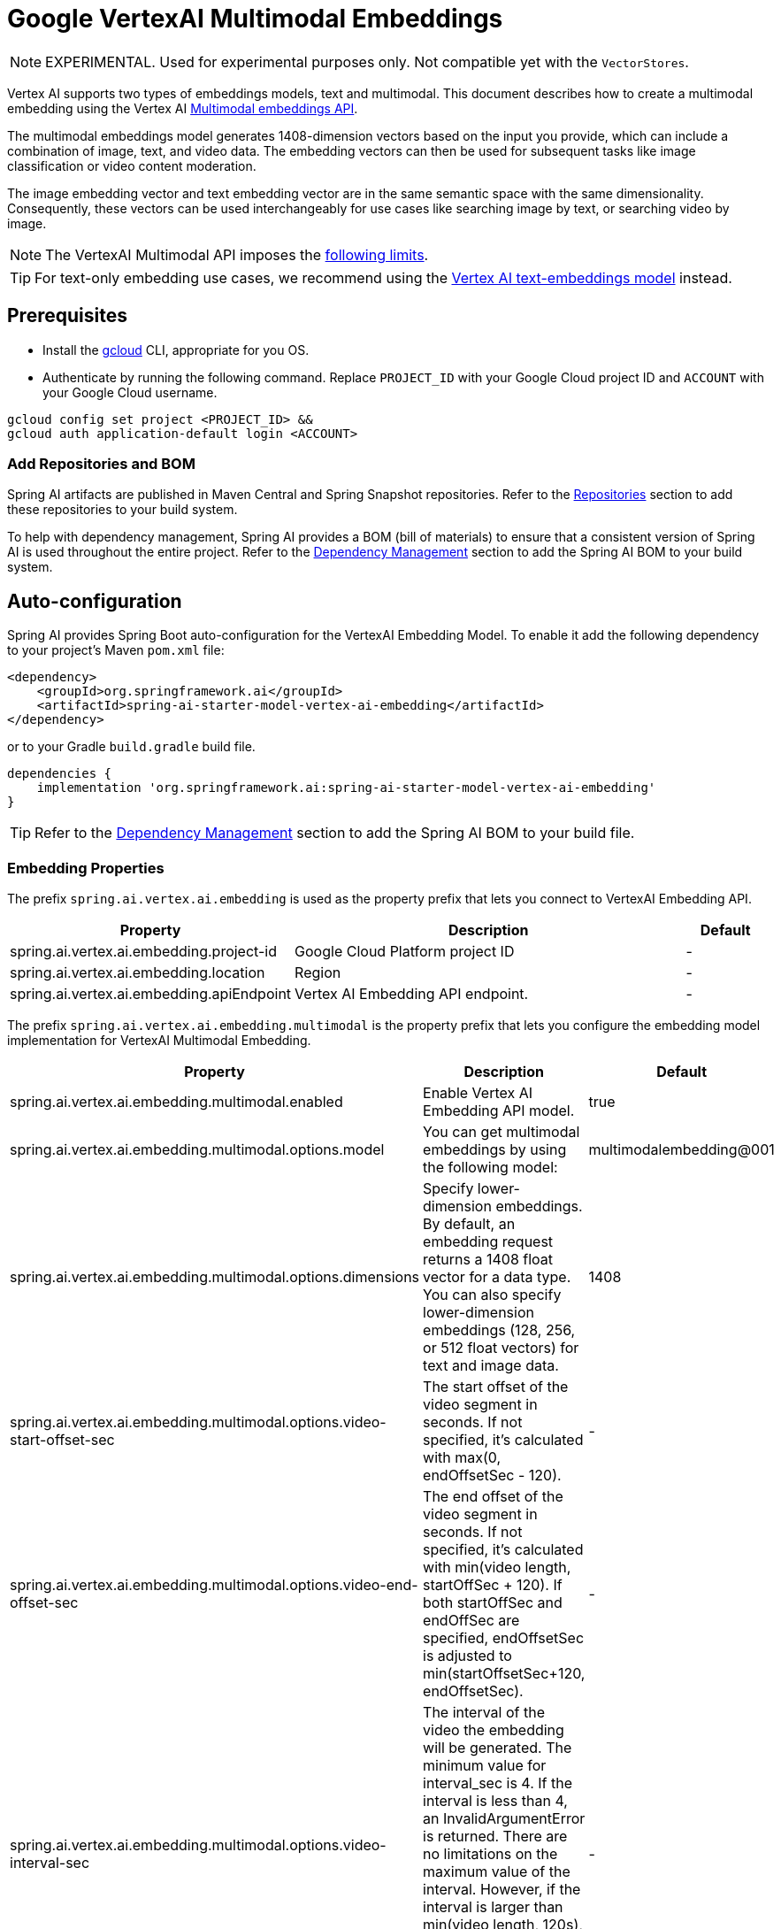 = Google VertexAI Multimodal Embeddings

NOTE: EXPERIMENTAL. Used for experimental purposes only. Not compatible yet with the `VectorStores`.

Vertex AI supports two types of embeddings models, text and multimodal.
This document describes how to create a multimodal embedding using the Vertex AI link:https://cloud.google.com/vertex-ai/generative-ai/docs/embeddings/get-multimodal-embeddings[Multimodal embeddings API].

The multimodal embeddings model generates 1408-dimension vectors based on the input you provide, which can include a combination of image, text, and video data. 
The embedding vectors can then be used for subsequent tasks like image classification or video content moderation.

The image embedding vector and text embedding vector are in the same semantic space with the same dimensionality. 
Consequently, these vectors can be used interchangeably for use cases like searching image by text, or searching video by image.

NOTE: The VertexAI Multimodal API imposes the link:https://cloud.google.com/vertex-ai/generative-ai/docs/embeddings/get-multimodal-embeddings#api-limits[following limits].

TIP: For text-only embedding use cases, we recommend using the xref:api/embeddings/vertexai-embeddings-text.adoc[Vertex AI text-embeddings model] instead. 

== Prerequisites

- Install the link:https://cloud.google.com/sdk/docs/install[gcloud] CLI, appropriate for you OS.
- Authenticate by running the following command. 
Replace `PROJECT_ID` with your Google Cloud project ID and `ACCOUNT` with your Google Cloud username.

[source]
----
gcloud config set project <PROJECT_ID> &&
gcloud auth application-default login <ACCOUNT>
----

=== Add Repositories and BOM

Spring AI artifacts are published in Maven Central and Spring Snapshot repositories.
Refer to the xref:getting-started.adoc#repositories[Repositories] section to add these repositories to your build system.

To help with dependency management, Spring AI provides a BOM (bill of materials) to ensure that a consistent version of Spring AI is used throughout the entire project. Refer to the xref:getting-started.adoc#dependency-management[Dependency Management] section to add the Spring AI BOM to your build system.


== Auto-configuration

Spring AI provides Spring Boot auto-configuration for the VertexAI Embedding Model.
To enable it add the following dependency to your project's Maven `pom.xml` file:

[source, xml]
----
<dependency>
    <groupId>org.springframework.ai</groupId>
    <artifactId>spring-ai-starter-model-vertex-ai-embedding</artifactId>
</dependency>
----

or to your Gradle `build.gradle` build file.

[source,groovy]
----
dependencies {
    implementation 'org.springframework.ai:spring-ai-starter-model-vertex-ai-embedding'
}
----

TIP: Refer to the xref:getting-started.adoc#dependency-management[Dependency Management] section to add the Spring AI BOM to your build file.

=== Embedding Properties

The prefix `spring.ai.vertex.ai.embedding` is used as the property prefix that lets you connect to VertexAI Embedding API.

[cols="3,5,1", stripes=even]
|====
| Property | Description | Default

| spring.ai.vertex.ai.embedding.project-id   |  Google Cloud Platform project ID |  -
| spring.ai.vertex.ai.embedding.location   | Region |  -
| spring.ai.vertex.ai.embedding.apiEndpoint   | Vertex AI Embedding API endpoint. |  -

|====

The prefix `spring.ai.vertex.ai.embedding.multimodal` is the property prefix that lets you configure the embedding model implementation for VertexAI Multimodal Embedding.

[cols="3,5,1", stripes=even]
|====
| Property | Description | Default

| spring.ai.vertex.ai.embedding.multimodal.enabled | Enable Vertex AI Embedding API model. | true
| spring.ai.vertex.ai.embedding.multimodal.options.model | You can get multimodal embeddings by using the following model: | multimodalembedding@001
| spring.ai.vertex.ai.embedding.multimodal.options.dimensions | Specify lower-dimension embeddings. By default, an embedding request returns a 1408 float vector for a data type. You can also specify lower-dimension embeddings (128, 256, or 512 float vectors) for text and image data.  | 1408
| spring.ai.vertex.ai.embedding.multimodal.options.video-start-offset-sec | The start offset of the video segment in seconds. If not specified, it's calculated with max(0, endOffsetSec - 120).  | -
| spring.ai.vertex.ai.embedding.multimodal.options.video-end-offset-sec | The end offset of the video segment in seconds. If not specified, it's calculated with min(video length, startOffSec + 120). If both startOffSec and endOffSec are specified, endOffsetSec is adjusted to min(startOffsetSec+120, endOffsetSec).  | -
| spring.ai.vertex.ai.embedding.multimodal.options.video-interval-sec | The interval of the video the embedding will be generated. The minimum value for interval_sec is 4.
If the interval is less than 4, an InvalidArgumentError is returned. There are no limitations on the maximum value
of the interval. However, if the interval is larger than min(video length, 120s), it impacts the quality of the generated embeddings. Default value: 16.  | -
|====

== Manual Configuration

The https://github.com/spring-projects/spring-ai/blob/main/models/spring-ai-vertex-ai-embedding/src/main/java/org/springframework/ai/vertexai/embedding/VertexAiMultimodalEmbeddingModel.java[VertexAiMultimodalEmbeddingModel] implements the `DocumentEmbeddingModel`.

Add the `spring-ai-vertex-ai-embedding` dependency to your project's Maven `pom.xml` file:

[source, xml]
----
<dependency>
    <groupId>org.springframework.ai</groupId>
    <artifactId>spring-ai-vertex-ai-embedding</artifactId>
</dependency>
----

or to your Gradle `build.gradle` build file.

[source,groovy]
----
dependencies {
    implementation 'org.springframework.ai:spring-ai-vertex-ai-embedding'
}
----

TIP: Refer to the xref:getting-started.adoc#dependency-management[Dependency Management] section to add the Spring AI BOM to your build file.

Next, create a `VertexAiMultimodalEmbeddingModel` and use it for embeddings generations:

[source,java]
----
VertexAiEmbeddingConnectionDetails connectionDetails = 
    VertexAiEmbeddingConnectionDetails.builder()
        .projectId(System.getenv(<VERTEX_AI_GEMINI_PROJECT_ID>))
        .location(System.getenv(<VERTEX_AI_GEMINI_LOCATION>))
        .build();

VertexAiMultimodalEmbeddingOptions options = VertexAiMultimodalEmbeddingOptions.builder()
    .model(VertexAiMultimodalEmbeddingOptions.DEFAULT_MODEL_NAME)
    .build();

var embeddingModel = new VertexAiMultimodalEmbeddingModel(this.connectionDetails, this.options);

Media imageMedial = new Media(MimeTypeUtils.IMAGE_PNG, new ClassPathResource("/test.image.png"));
Media videoMedial = new Media(new MimeType("video", "mp4"), new ClassPathResource("/test.video.mp4"));

var document = new Document("Explain what do you see on this video?", List.of(this.imageMedial, this.videoMedial), Map.of());

EmbeddingResponse embeddingResponse = this.embeddingModel
	.embedForResponse(List.of("Hello World", "World is big and salvation is near"));

DocumentEmbeddingRequest embeddingRequest = new DocumentEmbeddingRequest(List.of(this.document),
        EmbeddingOptions.EMPTY);

EmbeddingResponse embeddingResponse = multiModelEmbeddingModel.call(this.embeddingRequest);

assertThat(embeddingResponse.getResults()).hasSize(3);
----

